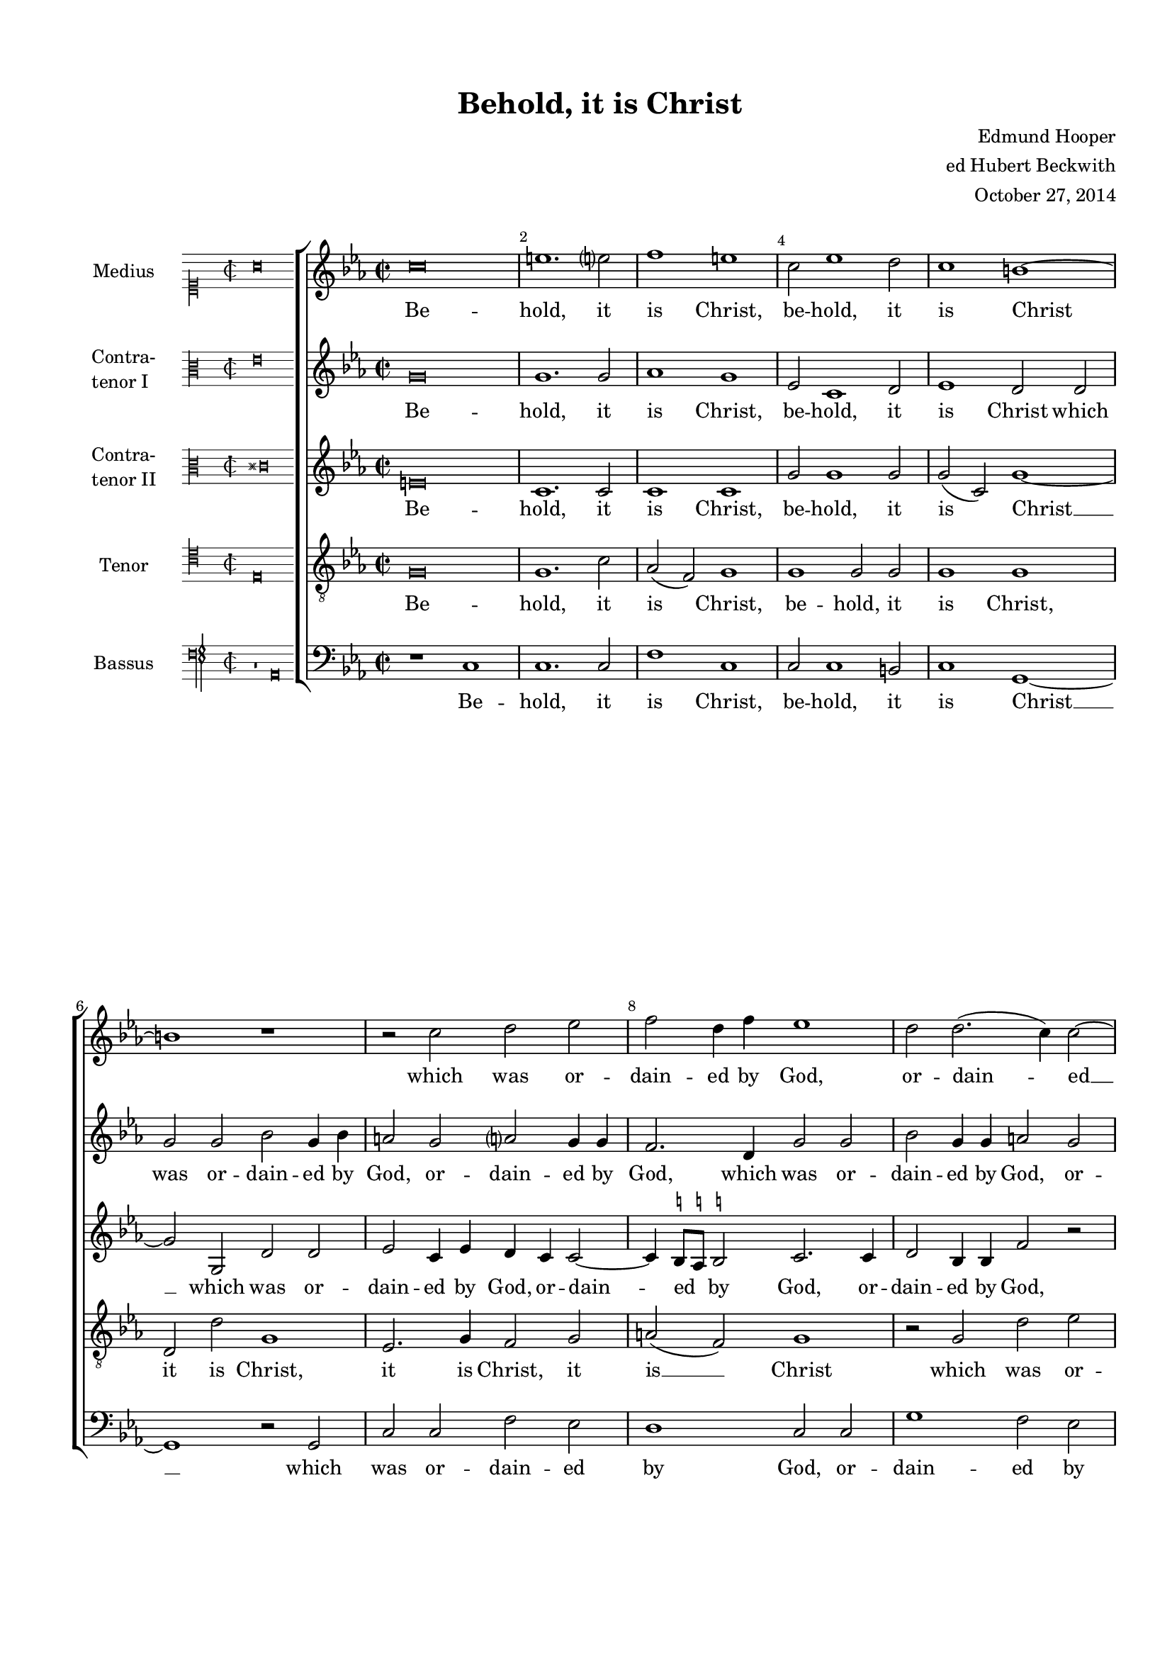 \version "2.18.2"

#(set-global-staff-size 17)

\header {
  title = "Behold, it is Christ"
  composer = \markup { \right-column { "Edmund Hooper" "ed Hubert Beckwith" "October 27, 2014" } }
  % Удалить строку версии LilyPond 
  tagline = ##f
}

incipit =
#(define-music-function (parser location incipit-music) (ly:music?)
  #{
    \once \override Staff.InstrumentName.self-alignment-X = #RIGHT
    \once \override Staff.InstrumentName.self-alignment-Y = ##f
    \once \override Staff.InstrumentName.padding = #0.3
    \once \override Staff.InstrumentName.stencil =
      #(lambda (grob)
	 (let* ((instrument-name (ly:grob-property grob 'long-text)))
	   (set! (ly:grob-property grob 'long-text)
		 #{ \markup
		      \score
		         {
			   { \context MensuralStaff \with {
	                        instrumentName = #instrument-name
	                     } $incipit-music
			   }
	                   \layout { $(ly:grob-layout grob)
			             line-width = \indent
		                     indent =
				% primitive-eval is probably easiest for
				% escaping lexical closure and evaluating
				% everything respective to (current-module).
	                             #(primitive-eval
                                       '(or (false-if-exception (- indent incipit-width))
					    (* 0.5 indent)))
			             ragged-right = ##f
			             ragged-last = ##f
			             system-count = #1 }
			 }
		  #})
           (system-start-text::print grob)))
  #})

ficta = { \once \set suggestAccidentals = ##t }

global = {
  \key c \minor \time 2/2 
  \override AccidentalSuggestion.avoid-slur = #'inside
}

incipitMedius = \new MensuralVoice {
  \clef "mensural-c1"
  \key c \major
  \time 2/2
  a'\breve  s\breve % two bars
}

scoreMedius = \relative c' {
   \incipit \incipitMedius
   \global
   \scaleDurations 1/2  {
    \override NoteHead.style = #'baroque
    % main
    \clef "treble"
    \key c\minor
    c'\breve | e1. e?2 | f1 e | c2 ees1 d2 | c1 b~ |
    b r | r2 c2 d ees | f d4 f ees1 |
    
    %page 2
    d2 d2.( c4) c2~ | c b c1 | r2 bes2 c d | f f4 c ees2 d |
    d2 b c ees~ | ees4 d c2 c b | c\breve |
    r2 c bes bes | ees2. ees4 d2 bes | bes1.( f2 | g1) c |
    
    %page 3
    r1 r2 c | bes bes f'2. f4 | ees2 d2.( c4 a2) | b g1 ees'2 |
    d c b c( | d) g, r c~ | c b ees d4 c | ees f d2 c g~ |
    g4 a( bes2) c g4 g | bes2 a g1 | d'\breve | r2 a bes1 |
    
    %page 4
    g2 a4.( bes8) c2 c~ | c b ees d4 c | ees f d2 c c | g1. c2 |
    a2 d1 d2 | g, d'4 d d1 | r r2 d2~ |
    d c f e4 d | f e d( c) \ficta b4.( \ficta a8 \ficta b!4) c | d g,2( bes aes?4) f2 | g1 r2 g' |
    
    %page 5
    d c1 b2 | c2. c4 a2 d~ | d bes1 g2 |
    r\breve | r2 f' \ficta e d~ | d c c \ficta b | c ees1 d2~( |
    d4 g, c2) b2 c~ | c4 d( b2) c1 | c2. c4 \cadenzaOn c\breve\fermata \cadenzaOff \bar "|."
    
   }
}

incipitCtI = \new MensuralVoice {
  \clef "mensural-c3"
  \key c \major
  \time 2/2 
  e'\breve s\breve
}

scoreCtI = \relative c' { 
  \incipit \incipitCtI
  \global
  \scaleDurations 1/2  {
  \override NoteHead.style = #'baroque
  \dynamicUp
  \autoBeamOff
   g'\breve | g1. g2 | aes1 g | ees2 c1 d2 | ees1 d2 d |
   g g bes g4 bes | a2 g a? g4 g | f2. d4 g2 g |
  
    %page 2
    bes2 g4 g a2 g | bes4( a) g f e2. ees4 | d1 c2 g' | c,1 r2 bes'2 |
    a g g g~ | g4 g g2 a g | g g ees ees |
    aes2. aes4 g1 | g g2 d | r g f f | bes ees, ees aes |
    
    %page 3
    g\breve | g2 d2.( ees4 c2) | bes g'2.( a4) \ficta fis2 | g d1 c2 |
    g' g g g, | a bes c1 | r2 g' ees2. f4 | g\breve |
    r1 r2 g~ | g \ficta fis bes \ficta a4 g | bes c a2 g d(~ | d4 ees c2) d1~ |
    
    %page 4
    d2 d ees4( f) g2~ | g4 f d2 r ees | c d4 d g,1~ | g r2 g'2~ |
    g fis bes a4 g | bes c a2 g d~( | d4 ees c2) d d |
    d ees4 c d2 bes' | a d, d2.( c4) | bes2 r r1 | r2 bes'2 a g~ |
    
    %page 5
    g4 \ficta a fis2 g2.( \ficta f4) | ees1 f4 g( a2) | bes( g) d ees4.( f8) |
    g2 bes a g~ | g \ficta fis g2. g4 | g1 f2 d | e ees bes4 c d2 |
    ees c g' c, | g'( d) c1 | e2 c c\breve\fermata
  
  }
}


incipitCtII = \new MensuralVoice {
  \clef "mensural-c3"
  \key c \major
  \time 2/2
  \once \override Staff.Accidental.glyph-name-alist = #alteration-mensural-glyph-name-alist
  cis'\breve s\breve
}

scoreCtII = \relative c' {
  \incipit \incipitCtII
  \global
  \scaleDurations 1/2 {
  \override NoteHead.style = #'baroque
  \dynamicUp
  \autoBeamOff
  e\breve | c1. c2 | c1 c | g'2 g1 g2 | g( c,) g'1~ |
  g2 g, d' d | ees c4 ees d c c2~ | c4 \ficta b8[ \ficta a] \ficta b!2 c2. c4 |
  
  %page 2
  d2 bes4 bes f'2 r | r d g g | bes g4 bes aes2 g~( | g f) g d~ |
  d4 d2 d4 ees2 g~ | g4 f ees2 d2. f4 | e2. f4( g1) |
  c,2 ees r g | ees ees bes'2. a4 | g2. f8[( ees] d2) d~ | d c1 c2 |
  
  %page 3
  bes bes ees2. ees4 | d2 g g( f) | g bes a d, | d b1 g2 |
  g1. g'2 | f d( g f) g1. g2 | c, d g,1~ |
  g2 d' g,1 | r2 a d1 | g,2( a4) d( d2) g~ | g fis bes a4 g |
  
  %page 4
  bes4. c8 a2 g( f4 ees | d2) g g1~ | g g2 g~ | g4 f d2 g1 |
  r2 a( g1) | d1 r2 g~ | g fis bes a4 g |
  \ficta a bes g2 fis g~( | g fis) g1~ | g2 g f2. c4 | ees2( d ees1 |
  
  %page 5
  f2 c) d bes' | a g1 \ficta fis2 | g4 d( ees) bes2( c8[ d] ees4 f |
  g2) d c1 | d r2 d | b( ees) d bes' | a g1 f4 f~ |
  f g ees2 d f | ees bes' a g~ | g4 c, f2 e\breve\fermata
  
}
}

incipitTenor = \new MensuralVoice {
  \clef "mensural-c4"
  \key c \major
  \time 2/2
  e\breve s\breve
}

scoretenor = \relative c' {
  
  \incipit \incipitTenor
  \global
  \scaleDurations 1/2 {
  \override NoteHead.style = #'baroque
  \dynamicUp
  \autoBeamOff
  
  g\breve | g1. c2 | aes( f) g1 | g g2 g | g1 g |
  d2 d' g,1 | ees2. g4 f2 g | a( f) g1 |
  
  %page 2
  r2 g d' ees | f d c g~ | g d' ees d4 d | c1. bes2 |
  d g, g g~ | g g d' d c1 r2 c |
  aes aes ees'2. d4 | c1 g2.( f4) | ees2 ees bes'2. bes4 | g1 aes2 ees'~( |
  
  %page 3
  ees bes) c1 | r2 bes c f, | bes2. aes8[ g] a1 | g r2 c |
  d ees d c~ | c b ees d4 c | ees f d2( c1) | g r2 c~ |
  c bes ees d4 c | d1 g, | d' g, | r2 c bes bes~ |
  
  %page 4
  bes d g, c | bes4( a) g2 c1 | g r2 c~ | c b ees d4 c |
  d1 g, | r2 d' g,1 | r2 a bes 1 |
  f2 g a d | d( a) g1 | r2 ees' d c~ | c bes c2. c4 |
  
  %page 5
  bes2 a g1 | c2 ees d1 | g, bes2 c |
  g2. f4 ees4.( f8 g4. aes8 | bes2) a bes2. c4 | d2 g, a( g) | c1 r2 bes |
  a g1 \ficta fis2 | g2. g4 e2. f4 | g2( a) g\breve\fermata
  
}  
}

incipitBass = \new MensuralVoice {
  \clef "petrucci-f4"
  \key c \major
  \time 2/2
  b,1\rest a,\breve
}

scorebass = \relative c {
  \incipit \incipitBass
  \global
  \scaleDurations 1/2 {
  \override NoteHead.style = #'baroque
  \dynamicUp
  \autoBeamOff
  r1 c | c1. c2 | f1 c | c2 c1 b2 | c1 g1~ |
  g r2 g | c c f ees | d1 c2 c |
  
  %page 2
  g'1 f2 ees | d g c, c | g' g c bes |aes1 g2 g | 
  fis g ees c~ | c4 d ees2 f g | c,\breve |
  r\breve | r\breve | r\breve | r2 c aes aes |
  
  %page 3
  ees'2. ees4 c2 c | g'1( aes) | g d | g1. c,2 |
  b c g' ees | f g c, aes' | g1. c,2~ | c b ees d4 c |
  ees f d2 c ees | d1 r2 g2~ | g \ficta fis bes a4 g | bes c a2 g g |
  
  %page 4
  g2.( f4) ees2 c( g'1) c,2 c~ | c \ficta b ees d4 c | ees f g2 c, ees |
  d1 r2 g2~ | g fis bes a4 g | bes c a2 g1( |
  f2) ees d bes | d1 g,~ | g2 ees' f aes | g1 c, |
  
  %page 5
  r\breve | r\breve | r2 ees2 d c~ |
  c \ficta b c ees | d1 g~ | g2 ees( f g) | c,1 g2 bes |
  c1 g2 aes( | g1) c2 c~ | c a c\breve\fermata 
 
  }
}
lyricMedius = \lyricmode {
Be -- hold, it is Christ, be -- hold, it is Christ
  which was or -- dain -- ed by God, or -- dain -- ed __ by God,
  which was or -- dain -- ed by God, to be the judge of __ the quick and the dead.
  To him give all the pro -- phets wit -- ness,
  to him give all the pro -- phets __ wit -- ness,
  that through his name, his __ name
  who __ so -- ev -- er be -- liev -- eth in him,
  who __ so -- ev -- er be -- liev -- eth in him,
  be -- liev -- eth in him, who __ so -- ev -- er be -- liev -- eth in him,
  be -- liev -- eth in him, be -- liev -- eth in him,
  who __ so -- ev -- er be -- liev -- eth in him, __  be -- liev -- eth __ in him
  shall re -- ceive re -- mis -- si -- on of __ their sins,
  shall re -- ceive __ re -- mis -- si -- on of their __ sins,
  of __ their sins, of their sins.
}

lyricCtI = \lyricmode {
Be -- hold, it is Christ, be -- hold, it is Christ
  which was or -- dain -- ed by God, or -- dain -- ed by God,
  which was or -- dain -- ed by God, or -- dain -- ed by God, or -- dain -- ed by God,
  to be the judge of __ the quick and the dead.
  To him give all the pro -- phets wit -- ness,
  to him give all the pro -- phets wit -- ness, wit -- ness, pro -- phets wit -- ness 
  that through his name, that through his name, that through his name,
  who so -- ev -- er be -- liev -- eth in him, in __ him  __
   be -- liev -- eth __ in him,  be -- liev -- eth in him, __ 
  who __ so -- ev -- er be -- liev -- eth in him, in __ him
  be -- liev -- eth in him, be -- liev -- eth in __ him, 
  
  shall re -- ceive __ re -- mis -- si -- on of their sins, __
  of their sins, shall re -- ceive __ re -- mis -- si -- on of their sins,
  re -- mis -- si -- on of their sins, of their sins, of their sins.
}

lyricCtII = \lyricmode {
   Be -- hold, it is Christ, be -- hold, it is Christ __
  which was or -- dain -- ed by God, or -- dain -- ed by God, or --
  dain -- ed by God, which was or -- dain -- ed by God, by __  God to
  be the judge of __ the quick and the dead, \markup { \italic and }
  the dead. To him give all the pro -- phets wit -- ness, to
  him give all the pro -- phets wit -- ness, give all the pro -- phets wit --
  ness, that through his __ name, that through his name, __
 his name, that through his __ name who __ so -- ev -- er be --
 liev -- eth in him, __  in him, __ be -- liev -- eth in him,
 in __ him, who __ so -- ev -- er be --
 liev -- eth in him, in __ Him, be -- liev -- eth in __
 him shall re -- ceive re -- mis -- si -- on __
 of their sins, of their sins, shall re -- ceive re -- mis --
 si -- on of their sins, of their \markup \italic "sins," __ \markup \italic of \markup \italic their sins.
}

lyrictenor = \lyricmode {
  Be -- hold, it is Christ, be -- hold, it is Christ,
  it is Christ, it is Christ, it is __ Christ
  which was or -- dain -- ed by God, __ or -- dain -- ed by God, to
  be the judge of __ the quick and dead. To
  him give all the pro -- phets __ wit -- ness, all the pro -- phets wit --
  ness, give all the pro -- phets wit -- ness, that 
  through his name who __ so -- ev -- er  be -- liev -- eth in __ him, who __
  so -- ev -- er be -- liev -- eth in him, be -- liev -- eth __
  in him, be -- liev -- eth in him, who __ so -- ev -- er be -- 
  liev -- eth in him, be -- liev --
  eth, be -- liev -- eth in __ him, shall re -- ceve re -- mis -- si --
  on of their sins, of their sins, shall re --
  ceive, re -- ceve __ re -- mis -- si -- on of their __ sins, shall
  re -- ceive re -- mis -- si -- on of their sins.
}

lyricbass = \lyricmode {
  Be -- hold, it is Christ, be -- hold, it is Christ __
  which was or -- dain -- ed by God, or -- 
  dain -- ed by God, by God, which was or -- dain -- ed by God to
  be the judge of __ the quick and the dead.
  To him give
  all the pro -- phets wit -- ness, wit -- ness, that
  through his name, that through his name, his name, who __ so -- ev -- er be --
  liev -- eth in him, in him, who __ so -- ev -- er be -- liev -- eth in him, be --
  liev -- eth in __ him, who __ so -- ev -- er be -- liev -- eth in him, in
  him, Who __ so -- ev -- er be -- liev -- eth in him, __
  be -- liev -- eth in him, __ be -- liev -- eth in him
  shall re -- ceive __
  re -- mis -- si -- on of __ their __ sins, of their
  sins, of their __ sins, of __ their sins.
  
}

scoreMediusPart = \new Staff \with {
  instrumentName = "Medius"
  midiInstrument = "voice oohs"
} { \global \override Score.BarNumber.break-visibility = #end-of-line-invisible
  \set Score.barNumberVisibility = #(every-nth-bar-number-visible 2) \scoreMedius }
\addlyrics { \lyricMedius }

scoreCTIPart = \new Staff \with {
  instrumentName = \markup { \column { "Contra-" "tenor I" } }
  midiInstrument = "voice oohs"
} { \scoreCtI }
\addlyrics { \lyricCtI }


scoreCTIIPart = \new Staff \with {
  instrumentName = \markup { \column { "Contra-" "tenor II" } }
  midiInstrument = "voice oohs"
} { \clef "treble" \scoreCtII }
\addlyrics { \lyricCtII }

scoreTenorPart = \new Staff \with {
  instrumentName = "Tenor"
  midiInstrument = "voice oohs"
} { \clef "treble_8" \scoretenor }
\addlyrics { \lyrictenor }

scoreBassusPart = \new Staff \with {
  instrumentName = "Bassus"
  midiInstrument = "voice oohs"
} { \clef bass \scorebass }
\addlyrics { \lyricbass }


\bookpart {
  \paper {
  top-margin = 15
  left-margin = 15
  right-margin = 10
  bottom-margin = 15
  ragged-bottom = ##f
  ragged-last-bottom = ##f
  indent = 0
}
\score {
    \new ChoirStaff <<
    \scoreMediusPart
    \scoreCTIPart
    \scoreCTIIPart
    \scoreTenorPart
    \scoreBassusPart
    >>
  \layout { 
  %Metronome_mark_engraver
  indent = 4\cm
  }
  \midi {
    \tempo 2=60
  }
}
}
